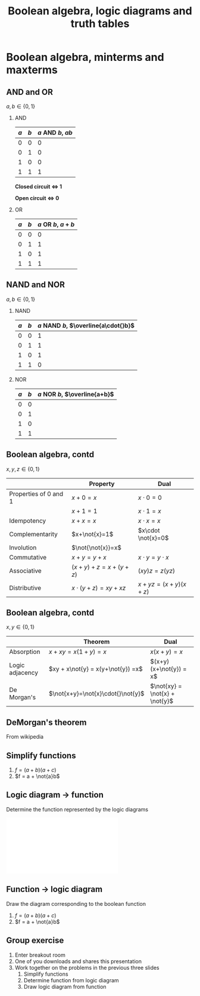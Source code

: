 #+OPTIONS: toc:nil
# #+LaTeX_CLASS: koma-article 

#+LATEX_CLASS: beamer
#+LATEX_CLASS_OPTIONS: [presentation,aspectratio=1610]
#+OPTIONS: H:2

#+LaTex_HEADER: \usepackage{khpreamble}
#+LaTex_HEADER: \usepackage{pgfplots}
#+LaTex_HEADER: \usepackage{pdfpages}
#+LaTex_HEADER: \usepackage{circuitikz}
#+LaTex_HEADER: \usepgfplotslibrary{groupplots}
#+LaTex_HEADER: \usetikzlibrary{positioning}
#+LaTex_HEADER: \renewcommand*{\not}[1]{\ensuremath{\bar{#1}}}
#+LaTex_HEADER: \renewcommand*{\not}[1]{\ensuremath{\overline{#1}}}

#+title: Boolean algebra, logic diagrams and truth tables
# #+date: 2019-03-07

* What do I want the students to understand?			   :noexport:
  - Logic control
  - Boolean algebra

* Which activities will the students do? 			   :noexport:
  1. Diagram to function
  2. Function to diagram
  3. Truthtable f = (a+b')(a+b)
  4. Simplify f = (a+b')(a+b)
     
* Boolean algebra, minterms and maxterms   
** AND and OR
   $a, b \in \{0,1\}$
*** AND
    :PROPERTIES:
    :BEAMER_col: 0.5
    :BEAMER_env: block
    :END:      
    #+attr_latex: :align |cc|c|
    |-----+-----+-------------------|
    | $a$ | $b$ | $a$ AND $b$, $ab$ |
    |-----+-----+-------------------|
    |   0 |   0 |                 0 |
    |   0 |   1 |                 0 |
    |   1 |   0 |                 0 |
    |   1 |   1 |                 1 |
    |-----+-----+-------------------|

    \begin{center}
    \begin{tikzpicture}
      \draw (0,0) to[switch, label=$a$, o-] (2,0) to[switch, label=$b$, -o] (4, 0);
    \end{tikzpicture}
    \end{center}
    *Closed circuit \(\Leftrightarrow\) 1*

    *Open circuit \(\Leftrightarrow\) 0*

    \begin{center}
    \includegraphics[width=0.5\linewidth]{../../figures/and-gate.pdf}
    \end{center}

*** OR
    :PROPERTIES:
    :BEAMER_col: 0.5
    :BEAMER_env: block
    :END:
    #+attr_latex: :align |cc|c|
    |-----+-----+-------------------|
    | $a$ | $b$ | $a$ OR $b$, $a+b$ |
    |-----+-----+-------------------|
    |   0 |   0 |                 0 |
    |   0 |   1 |                 1 |
    |   1 |   0 |                 1 |
    |   1 |   1 |                 1 |
    |-----+-----+-------------------|

    \begin{center}
    \begin{tikzpicture}
      \draw (0,0) to[switch, label=$a$, o-o] (4,0);
      \draw (1,0) to[short] (1,-1) to[switch, l_=$b$, ] (3, -1) to[short] (3, 0);
    \end{tikzpicture}
    \end{center}

    \begin{center}
    \includegraphics[width=0.5\linewidth]{../../figures/or-gate.pdf}
    \end{center}


** NAND and NOR
   $a, b \in \{0,1\}$
*** NAND
    :PROPERTIES:
    :BEAMER_col: 0.5
    :BEAMER_env: block
    :END:      
    #+attr_latex: :align |cc|c|
    | $a$ | $b$ | $a$ NAND $b$, $\overline{a\cdot{}b}$ |
    |-----+-----+--------------------------------------|
    |   0 |   0 |                                    1 |
    |   0 |   1 |                                    1 |
    |   1 |   0 |                                    1 |
    |   1 |   1 |                                    0 |
    |-----+-----+--------------------------------------|

    \begin{center}
    \includegraphics[width=0.5\linewidth]{../../figures/nand-gate.pdf}
    \end{center}

*** NOR
    :PROPERTIES:
    :BEAMER_col: 0.5
    :BEAMER_env: block
    :END:
    #+attr_latex: :align |cc|c|
    | $a$ | $b$ | $a$ NOR $b$, $\overline{a+b}$ |
    |-----+-----+-------------------|
    |   0 |   0 |                   |
    |   0 |   1 |                   |
    |   1 |   0 |                   |
    |   1 |   1 |                   |
    |-----+-----+-------------------|

    \begin{center}
    \includegraphics[width=0.5\linewidth]{../../figures/nor-gate.pdf}
    \end{center}

** Boolean algebra, contd
   $x, y, z \in \{0,1\}$
   
   #+attr_latex: :align r|c|c|
   |                       | Property                 | Dual                  |
   |-----------------------+--------------------------+-----------------------|
   | Properties of 0 and 1 | $x+0=x$                  | $x\cdot 0=0$          |
   |                       | $x+1=1$                  | $x \cdot 1 = x$       |
   | Idempotency           | $x+x=x$                  | $x\cdot x = x$        |
   | Complementarity       | $x+\not{x}=1$            | $x\cdot \not{x}=0$    |
   | Involution            | $\not{\not{x}}=x$        |                       |
   | Commutative           | $x+y=y+x$                | $x\cdot y = y\cdot x$ |
   | Associative           | $(x+y) + z = x + (y+z)$  | $(xy)z = z(yz)$       |
   | Distributive          | $x\cdot (y+z) = xy + xz$ | $x+yz=(x+y)(x+z)$     |
   |-----------------------+--------------------------+-----------------------|

** Boolean algebra, contd
   $x, y \in \{0,1\}$
   
   #+attr_latex: :align r|c|c|
   |                 | Theorem                           | Dual                           |
   |-----------------+-----------------------------------+--------------------------------|
   | Absorption      | $x+xy=x(1+y)=x$                   | $x(x+y)=x$                     |
   | Logic adjacency | $xy + x\not{y} = x(y+\not{y}) =x$ | $(x+y)(x+\not{y}) = x$         |
   | De Morgan's     | $\not{x+y}=\not{x}\cdot{}\not{y}$ | $\not{xy} = \not{x} + \not{y}$ |
   |-----------------+-----------------------------------+--------------------------------|

** DeMorgan's theorem
   #+begin_center
   \includegraphics[width=0.4\linewidth]{../../figures/Demorganlaws.png} From wikipedia
   #+end_center
** Simplify functions
   1. \(f = (a+b)(a+c)\)
   2. \(f = a + \not{a}b\)


** Logic diagram \(\rightarrow\) function
   Determine the function represented by the logic diagrams
   #+begin_center
   \includegraphics[width=0.7\linewidth]{../../figures/exercise-gate-4.pdf}
   #+end_center

   
** Function \(\rightarrow\) logic diagram
   Draw the diagram corresponding to the boolean function
   1. \(f = (a+b)(a+c)\)
   2. \(f = a + \not{a}b\)


** Group exercise
   1. Enter breakout room
   2. One of you downloads and shares this presentation
   3. Work together on the problems in the previous three slides
      1. Simplify functions
      2. Determine function from logic diagram
      3. Draw logic diagram from function
   
   
** Minterms                                                        :noexport:


   *A minterm is a boolean expression that is TRUE (=1) for one and only one row in the truth table.* For instance $Y=X_1X_2X_3$ will only be true when $X_1=X_2=X_3=1$, and $Y=\not{X_1}X_2\not{X_3}$ will only be true if $X_1=X_3=0$ and $X_2=1$. The combination $Y=X_1X_2X_3 + \not{X_1}X_2\not{X_3}$ will have *only two rows* equal to 1 in the truth table.   
   
   Example:
   #+attr_latex: :align |ccc|cc|
   |--------+-------+-------+---------+-------|
   | Inputs |       |       | Outputs |       |
   |  $X_1$ | $X_2$ | $X_3$ |   $Y_1$ | $Y_2$ |
   |--------+-------+-------+---------+-------|
   |      0 |     0 |     0 |       0 |     1 |
   |      0 |     0 |     1 |       0 |     0 |
   |      0 |     1 |     0 |       1 |     0 |
   |      0 |     1 |     1 |       1 |     0 |
   |      1 |     0 |     0 |       0 |     0 |
   |      1 |     0 |     1 |       0 |     0 |
   |      1 |     1 |     0 |       0 |     0 |
   |      1 |     1 |     1 |       0 |     1 |
   |--------+-------+-------+---------+-------|

   \(Y_1 = m_2 + m_3 = \not{X_1}X_2\not{X_3} + \not{X_1}X_2X_3, \qquad   Y_2 = \) 
   

** Maxterms							   :noexport:
   *A maxterm is a boolean expression that is FALSE (=0) for one and only one row in the truth table.* For instance $Y=X_1+X_2+X_3$ will only be false when $X_1=X_2=X_3=0$, and $Y=\not{X_1}+X_2+\not{X_3}$ will only be false if $X_1=X_3=1$ and $X_2=0$. The combination $Y=(X_1+X_2+X_3)(\not{X_1}+X_2+\not{X_3})$ will have *only two rows* equal to 0 in the truth table.   
   
   Example:
   #+attr_latex: :align |ccc|cc|
   |--------+-------+-------+---------+-------|
   | Inputs |       |       | Outputs |       |
   |  $X_1$ | $X_2$ | $X_3$ |   $Y_1$ | $Y_2$ |
   |--------+-------+-------+---------+-------|
   |      0 |     0 |     0 |       0 |     1 |
   |      0 |     0 |     1 |       0 |     1 |
   |      0 |     1 |     0 |       1 |     1 |
   |      0 |     1 |     1 |       1 |     1 |
   |      1 |     0 |     0 |       1 |     1 |
   |      1 |     0 |     1 |       1 |     1 |
   |      1 |     1 |     0 |       1 |     0 |
   |      1 |     1 |     1 |       1 |     0 |
   |--------+-------+-------+---------+-------|


   \(Y_1 = M_0M_1 = (X_1+X_2+X_3)(X_1+X_2+\not{X_3}), \qquad   Y_2 = \) 


   
